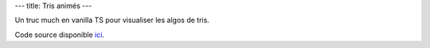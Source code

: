 ---
title: Tris animés
---

Un truc much en vanilla TS pour visualiser les algos de tris.

.. raw:: html
    
    <script src="/static/gen/sorts.js" type="module"></script>
    <div id="app">
        <div>

        <label for="sort">
            Sort:
            <select name="sort" id="sort">
            </select>
        </label>

        <label for="samples_count">
            <code>log2(</code>Samples count <code>)</code>:

            <input type="number" name="samples_count" id="samples_count" min="1" max="10" value="6">
        </label>

        <label for="reset">
            <input type="button" name="reset" id="reset" value="Reset">
        </label>

        <label for="playback">
            Playback:
            <input type="checkbox" name="playback" id="playback" checked>
        </label>

        </div>
        <canvas name="canvas" width="640" height="480"></canvas>
    </div>


Code source disponible `ici <https://github.com/jtremesay/jtremesay.org/blob/main/front/main/sorts.ts>`_.
